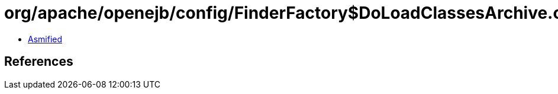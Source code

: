 = org/apache/openejb/config/FinderFactory$DoLoadClassesArchive.class

 - link:FinderFactory$DoLoadClassesArchive-asmified.java[Asmified]

== References

